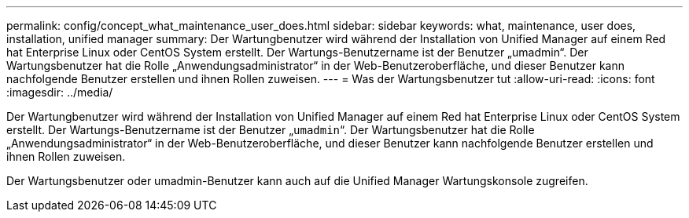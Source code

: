 ---
permalink: config/concept_what_maintenance_user_does.html 
sidebar: sidebar 
keywords: what, maintenance, user does, installation, unified manager 
summary: Der Wartungbenutzer wird während der Installation von Unified Manager auf einem Red hat Enterprise Linux oder CentOS System erstellt. Der Wartungs-Benutzername ist der Benutzer „umadmin“. Der Wartungsbenutzer hat die Rolle „Anwendungsadministrator“ in der Web-Benutzeroberfläche, und dieser Benutzer kann nachfolgende Benutzer erstellen und ihnen Rollen zuweisen. 
---
= Was der Wartungsbenutzer tut
:allow-uri-read: 
:icons: font
:imagesdir: ../media/


[role="lead"]
Der Wartungbenutzer wird während der Installation von Unified Manager auf einem Red hat Enterprise Linux oder CentOS System erstellt. Der Wartungs-Benutzername ist der Benutzer „`umadmin`“. Der Wartungsbenutzer hat die Rolle „Anwendungsadministrator“ in der Web-Benutzeroberfläche, und dieser Benutzer kann nachfolgende Benutzer erstellen und ihnen Rollen zuweisen.

Der Wartungsbenutzer oder umadmin-Benutzer kann auch auf die Unified Manager Wartungskonsole zugreifen.
